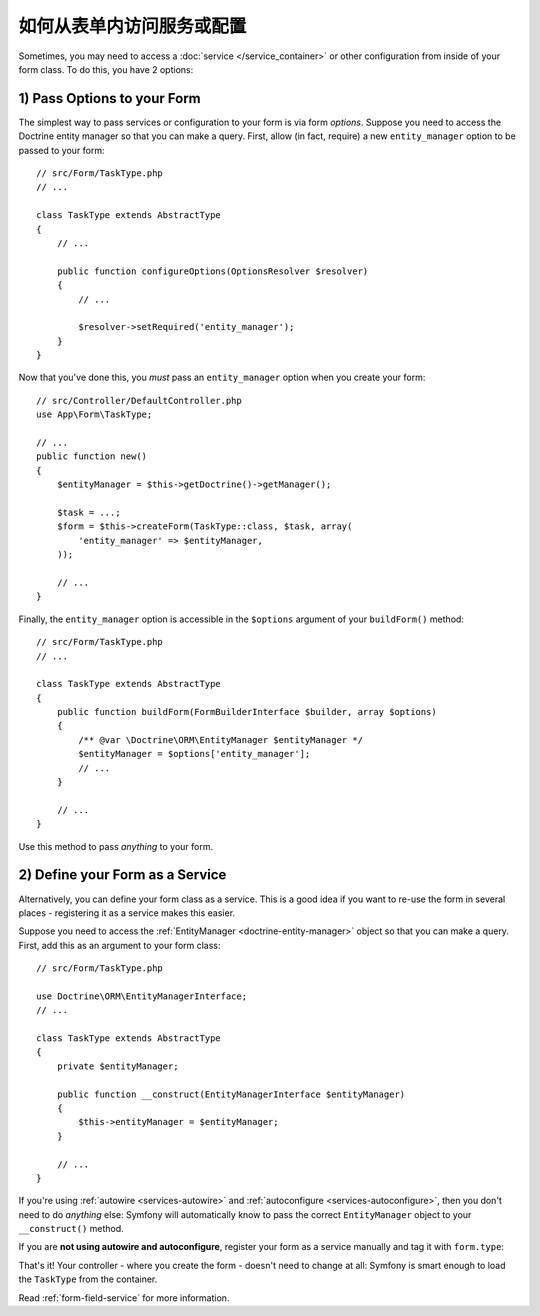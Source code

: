 如何从表单内访问服务或配置
===================================================

Sometimes, you may need to access a :doc:`service </service_container>` or other
configuration from inside of your form class. To do this, you have 2 options:

1) Pass Options to your Form
----------------------------

The simplest way to pass services or configuration to your form is via form *options*.
Suppose you need to access the Doctrine entity manager so that you can make a
query. First, allow (in fact, require) a new ``entity_manager`` option to be
passed to your form::

    // src/Form/TaskType.php
    // ...

    class TaskType extends AbstractType
    {
        // ...

        public function configureOptions(OptionsResolver $resolver)
        {
            // ...

            $resolver->setRequired('entity_manager');
        }
    }

Now that you've done this, you *must* pass an ``entity_manager`` option when you
create your form::

    // src/Controller/DefaultController.php
    use App\Form\TaskType;

    // ...
    public function new()
    {
        $entityManager = $this->getDoctrine()->getManager();

        $task = ...;
        $form = $this->createForm(TaskType::class, $task, array(
            'entity_manager' => $entityManager,
        ));

        // ...
    }

Finally, the ``entity_manager`` option is accessible in the ``$options`` argument
of your ``buildForm()`` method::

    // src/Form/TaskType.php
    // ...

    class TaskType extends AbstractType
    {
        public function buildForm(FormBuilderInterface $builder, array $options)
        {
            /** @var \Doctrine\ORM\EntityManager $entityManager */
            $entityManager = $options['entity_manager'];
            // ...
        }

        // ...
    }

Use this method to pass *anything* to your form.

2) Define your Form as a Service
--------------------------------

Alternatively, you can define your form class as a service. This is a good idea if
you want to re-use the form in several places - registering it as a service makes
this easier.

Suppose you need to access the :ref:`EntityManager <doctrine-entity-manager>` object
so that you can make a query. First, add this as an argument to your form class::

    // src/Form/TaskType.php

    use Doctrine\ORM\EntityManagerInterface;
    // ...

    class TaskType extends AbstractType
    {
        private $entityManager;

        public function __construct(EntityManagerInterface $entityManager)
        {
            $this->entityManager = $entityManager;
        }

        // ...
    }

If you're using :ref:`autowire <services-autowire>` and
:ref:`autoconfigure <services-autoconfigure>`, then you don't need to do *anything*
else: Symfony will automatically know to pass the correct ``EntityManager`` object
to your ``__construct()`` method.

If you are **not using autowire and autoconfigure**, register your form as a service
manually and tag it with ``form.type``:

.. configuration-block::

    .. code-block:: yaml

        # config/services.yaml
        services:
            App\Form\TaskType:
                arguments: ['@doctrine.orm.entity_manager']
                tags: [form.type]

    .. code-block:: xml

        <!-- config/services.xml -->
        <?xml version="1.0" encoding="UTF-8" ?>
        <container xmlns="http://symfony.com/schema/dic/services"
            xmlns:xsi="http://www.w3.org/2001/XMLSchema-instance"
            xsi:schemaLocation="http://symfony.com/schema/dic/services
                http://symfony.com/schema/dic/services/services-1.0.xsd">

            <services>
                <service id="App\Form\TaskType">
                    <argument type="service" id="doctrine.orm.entity_manager"/>
                    <tag name="form.type" />
                </service>
            </services>
        </container>

    .. code-block:: php

        // config/services.php
        use App\Form\TaskType;
        use Symfony\Component\DependencyInjection\Reference;

        $container->register(TaskType::class)
            ->addArgument(new Reference('doctrine.orm.entity_manager'))
            ->addTag('form.type')
        ;

That's it! Your controller - where you create the form - doesn't need to change
at all: Symfony is smart enough to load the ``TaskType`` from the container.

Read :ref:`form-field-service` for more information.
